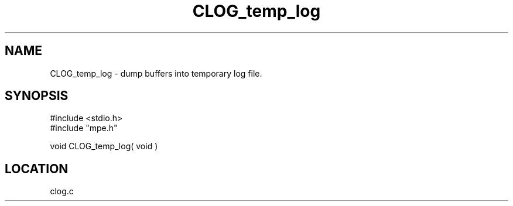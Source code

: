 .TH CLOG_temp_log 4 "11/29/1999" " " "MPE"
.SH NAME
CLOG_temp_log \-  dump buffers into temporary log file. 
.SH SYNOPSIS
.nf
#include <stdio.h>
#include "mpe.h"

void CLOG_temp_log( void )
.fi
.SH LOCATION
clog.c
